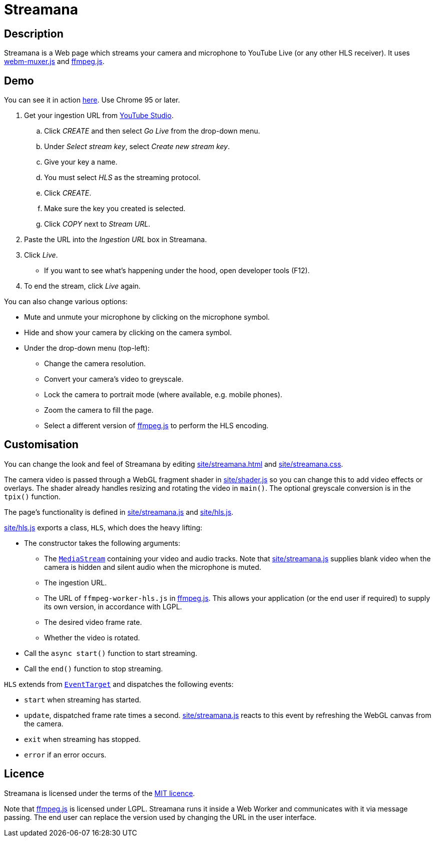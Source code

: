 = Streamana

== Description

Streamana is a Web page which streams your camera and microphone to YouTube Live
(or any other HLS receiver). It uses https://github.com/davedoesdev/webm-muxer.js[webm-muxer.js] and
https://github.com/davedoesdev/ffmpeg.js[ffmpeg.js].

== Demo

You can see it in action https://rawgit-now.netlify.app/davedoesdev/streamana/main/demo.html[here].
Use Chrome 95 or later.

. Get your ingestion URL from https://studio.youtube.com[YouTube Studio].
.. Click _CREATE_ and then select _Go Live_ from the drop-down menu.
.. Under _Select stream key_, select _Create new stream key_.
.. Give your key a name.
.. You must select _HLS_ as the streaming protocol.
.. Click _CREATE_.
.. Make sure the key you created is selected.
.. Click _COPY_ next to _Stream URL_.
. Paste the URL into the _Ingestion URL_ box in Streamana.
. Click _Live_.
** If you want to see what's happening under the hood, open developer tools (F12).
. To end the stream, click _Live_ again.

You can also change various options:

* Mute and unmute your microphone by clicking on the microphone symbol.
* Hide and show your camera by clicking on the camera symbol.
* Under the drop-down menu (top-left):
** Change the camera resolution.
** Convert your camera's video to greyscale.
** Lock the camera to portrait mode (where available, e.g. mobile phones).
** Zoom the camera to fill the page.
** Select a different version of https://github.com/davedoesdev/ffmpeg.js[ffmpeg.js] to perform
   the HLS encoding.

== Customisation

You can change the look and feel of Streamana by editing link:site/streamana.html[]
and link:site/streamana.css[].

The camera video is passed through a WebGL fragment shader in link:site/shader.js[]
so you can change this to add video effects or overlays. The shader already handles
resizing and rotating the video in `main()`. The optional greyscale conversion is in
the `tpix()` function.

The page's functionality is defined in link:site/streamana.js[] and link:site/hls.js[].

link:site/hls.js[] exports a class, `HLS`, which does the heavy lifting:

* The constructor takes the following arguments:
** The https://developer.mozilla.org/en-US/docs/Web/API/MediaStream[`MediaStream`]
   containing your video and audio tracks. Note that link:site/streamana.js[] supplies
   blank video when the camera is hidden and silent audio when the microphone is muted.
** The ingestion URL.
** The URL of `ffmpeg-worker-hls.js` in https://github.com/davedoesdev/ffmpeg.js[ffmpeg.js].
   This allows your application (or the end user if required) to supply its own version,
   in accordance with LGPL.
** The desired video frame rate.
** Whether the video is rotated.
* Call the `async start()` function to start streaming.
* Call the `end()` function to stop streaming.

`HLS` extends from https://developer.mozilla.org/en-US/docs/Web/API/EventTarget[`EventTarget`]
and dispatches the following events:

* `start` when streaming has started.
* `update`, dispatched frame rate times a second. link:site/streamana.js[] reacts to this
  event by refreshing the WebGL canvas from the camera.
* `exit` when streaming has stopped.
* `error` if an error occurs.

== Licence

Streamana is licensed under the terms of the link:LICENCE[MIT licence].

Note that https://github.com/davedoesdev/ffmpeg.js[ffmpeg.js] is licensed under LGPL.
Streamana runs it inside a Web Worker and communicates with it via message passing.
The end user can replace the version used by changing the URL in the user interface.
